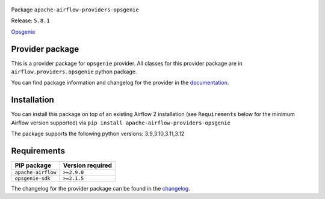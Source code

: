 
 .. Licensed to the Apache Software Foundation (ASF) under one
    or more contributor license agreements.  See the NOTICE file
    distributed with this work for additional information
    regarding copyright ownership.  The ASF licenses this file
    to you under the Apache License, Version 2.0 (the
    "License"); you may not use this file except in compliance
    with the License.  You may obtain a copy of the License at

 ..   http://www.apache.org/licenses/LICENSE-2.0

 .. Unless required by applicable law or agreed to in writing,
    software distributed under the License is distributed on an
    "AS IS" BASIS, WITHOUT WARRANTIES OR CONDITIONS OF ANY
    KIND, either express or implied.  See the License for the
    specific language governing permissions and limitations
    under the License.

 .. NOTE! THIS FILE IS AUTOMATICALLY GENERATED AND WILL BE OVERWRITTEN!

 .. IF YOU WANT TO MODIFY TEMPLATE FOR THIS FILE, YOU SHOULD MODIFY THE TEMPLATE
    `PROVIDER_README_TEMPLATE.rst.jinja2` IN the `dev/breeze/src/airflow_breeze/templates` DIRECTORY


Package ``apache-airflow-providers-opsgenie``

Release: ``5.8.1``


`Opsgenie <https://www.atlassian.com/software/opsgenie>`__


Provider package
----------------

This is a provider package for ``opsgenie`` provider. All classes for this provider package
are in ``airflow.providers.opsgenie`` python package.

You can find package information and changelog for the provider
in the `documentation <https://airflow.apache.org/docs/apache-airflow-providers-opsgenie/5.8.1/>`_.

Installation
------------

You can install this package on top of an existing Airflow 2 installation (see ``Requirements`` below
for the minimum Airflow version supported) via
``pip install apache-airflow-providers-opsgenie``

The package supports the following python versions: 3.9,3.10,3.11,3.12

Requirements
------------

==================  ==================
PIP package         Version required
==================  ==================
``apache-airflow``  ``>=2.9.0``
``opsgenie-sdk``    ``>=2.1.5``
==================  ==================

The changelog for the provider package can be found in the
`changelog <https://airflow.apache.org/docs/apache-airflow-providers-opsgenie/5.8.1/changelog.html>`_.
